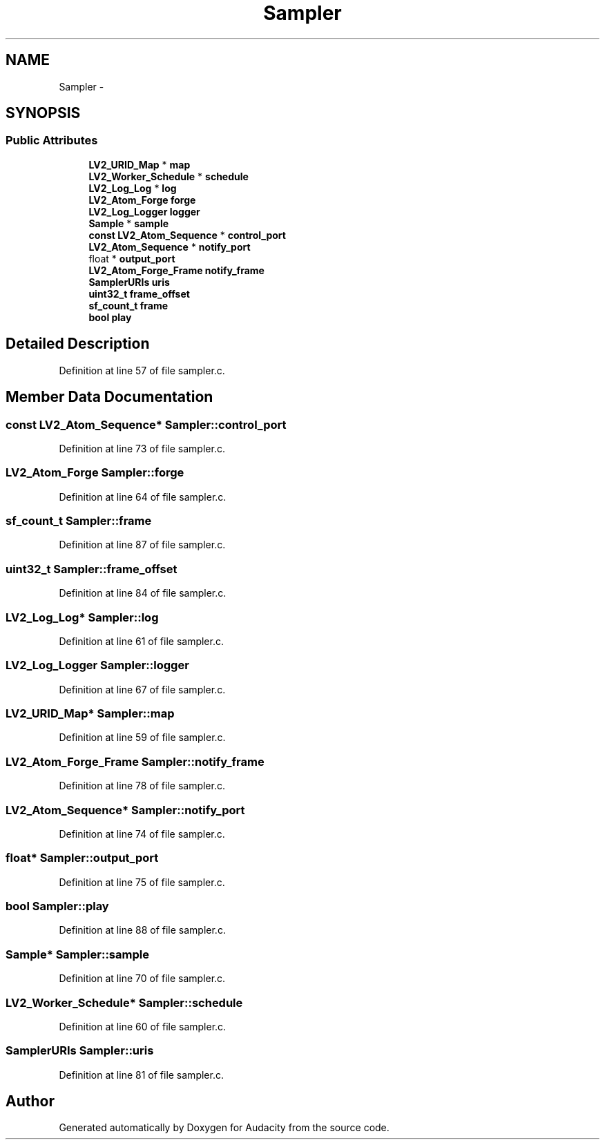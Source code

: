 .TH "Sampler" 3 "Thu Apr 28 2016" "Audacity" \" -*- nroff -*-
.ad l
.nh
.SH NAME
Sampler \- 
.SH SYNOPSIS
.br
.PP
.SS "Public Attributes"

.in +1c
.ti -1c
.RI "\fBLV2_URID_Map\fP * \fBmap\fP"
.br
.ti -1c
.RI "\fBLV2_Worker_Schedule\fP * \fBschedule\fP"
.br
.ti -1c
.RI "\fBLV2_Log_Log\fP * \fBlog\fP"
.br
.ti -1c
.RI "\fBLV2_Atom_Forge\fP \fBforge\fP"
.br
.ti -1c
.RI "\fBLV2_Log_Logger\fP \fBlogger\fP"
.br
.ti -1c
.RI "\fBSample\fP * \fBsample\fP"
.br
.ti -1c
.RI "\fBconst\fP \fBLV2_Atom_Sequence\fP * \fBcontrol_port\fP"
.br
.ti -1c
.RI "\fBLV2_Atom_Sequence\fP * \fBnotify_port\fP"
.br
.ti -1c
.RI "float * \fBoutput_port\fP"
.br
.ti -1c
.RI "\fBLV2_Atom_Forge_Frame\fP \fBnotify_frame\fP"
.br
.ti -1c
.RI "\fBSamplerURIs\fP \fBuris\fP"
.br
.ti -1c
.RI "\fBuint32_t\fP \fBframe_offset\fP"
.br
.ti -1c
.RI "\fBsf_count_t\fP \fBframe\fP"
.br
.ti -1c
.RI "\fBbool\fP \fBplay\fP"
.br
.in -1c
.SH "Detailed Description"
.PP 
Definition at line 57 of file sampler\&.c\&.
.SH "Member Data Documentation"
.PP 
.SS "\fBconst\fP \fBLV2_Atom_Sequence\fP* Sampler::control_port"

.PP
Definition at line 73 of file sampler\&.c\&.
.SS "\fBLV2_Atom_Forge\fP Sampler::forge"

.PP
Definition at line 64 of file sampler\&.c\&.
.SS "\fBsf_count_t\fP Sampler::frame"

.PP
Definition at line 87 of file sampler\&.c\&.
.SS "\fBuint32_t\fP Sampler::frame_offset"

.PP
Definition at line 84 of file sampler\&.c\&.
.SS "\fBLV2_Log_Log\fP* Sampler::log"

.PP
Definition at line 61 of file sampler\&.c\&.
.SS "\fBLV2_Log_Logger\fP Sampler::logger"

.PP
Definition at line 67 of file sampler\&.c\&.
.SS "\fBLV2_URID_Map\fP* Sampler::map"

.PP
Definition at line 59 of file sampler\&.c\&.
.SS "\fBLV2_Atom_Forge_Frame\fP Sampler::notify_frame"

.PP
Definition at line 78 of file sampler\&.c\&.
.SS "\fBLV2_Atom_Sequence\fP* Sampler::notify_port"

.PP
Definition at line 74 of file sampler\&.c\&.
.SS "float* Sampler::output_port"

.PP
Definition at line 75 of file sampler\&.c\&.
.SS "\fBbool\fP Sampler::play"

.PP
Definition at line 88 of file sampler\&.c\&.
.SS "\fBSample\fP* Sampler::sample"

.PP
Definition at line 70 of file sampler\&.c\&.
.SS "\fBLV2_Worker_Schedule\fP* Sampler::schedule"

.PP
Definition at line 60 of file sampler\&.c\&.
.SS "\fBSamplerURIs\fP Sampler::uris"

.PP
Definition at line 81 of file sampler\&.c\&.

.SH "Author"
.PP 
Generated automatically by Doxygen for Audacity from the source code\&.
